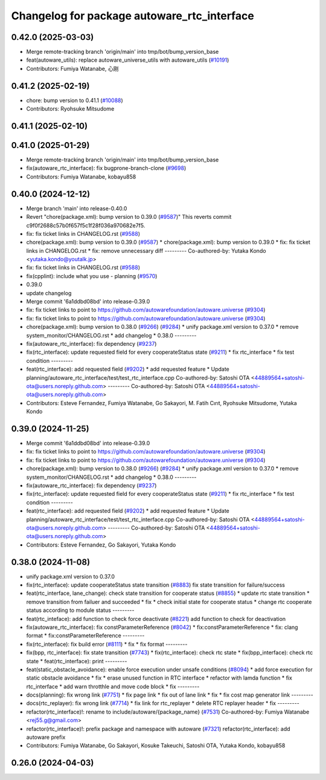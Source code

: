 ^^^^^^^^^^^^^^^^^^^^^^^^^^^^^^^^^^^^^^^^^^^^
Changelog for package autoware_rtc_interface
^^^^^^^^^^^^^^^^^^^^^^^^^^^^^^^^^^^^^^^^^^^^

0.42.0 (2025-03-03)
-------------------
* Merge remote-tracking branch 'origin/main' into tmp/bot/bump_version_base
* feat(autoware_utils): replace autoware_universe_utils with autoware_utils  (`#10191 <https://github.com/autowarefoundation/autoware.universe/issues/10191>`_)
* Contributors: Fumiya Watanabe, 心刚

0.41.2 (2025-02-19)
-------------------
* chore: bump version to 0.41.1 (`#10088 <https://github.com/autowarefoundation/autoware.universe/issues/10088>`_)
* Contributors: Ryohsuke Mitsudome

0.41.1 (2025-02-10)
-------------------

0.41.0 (2025-01-29)
-------------------
* Merge remote-tracking branch 'origin/main' into tmp/bot/bump_version_base
* fix(autoware_rtc_interface): fix bugprone-branch-clone (`#9698 <https://github.com/autowarefoundation/autoware.universe/issues/9698>`_)
* Contributors: Fumiya Watanabe, kobayu858

0.40.0 (2024-12-12)
-------------------
* Merge branch 'main' into release-0.40.0
* Revert "chore(package.xml): bump version to 0.39.0 (`#9587 <https://github.com/autowarefoundation/autoware.universe/issues/9587>`_)"
  This reverts commit c9f0f2688c57b0f657f5c1f28f036a970682e7f5.
* fix: fix ticket links in CHANGELOG.rst (`#9588 <https://github.com/autowarefoundation/autoware.universe/issues/9588>`_)
* chore(package.xml): bump version to 0.39.0 (`#9587 <https://github.com/autowarefoundation/autoware.universe/issues/9587>`_)
  * chore(package.xml): bump version to 0.39.0
  * fix: fix ticket links in CHANGELOG.rst
  * fix: remove unnecessary diff
  ---------
  Co-authored-by: Yutaka Kondo <yutaka.kondo@youtalk.jp>
* fix: fix ticket links in CHANGELOG.rst (`#9588 <https://github.com/autowarefoundation/autoware.universe/issues/9588>`_)
* fix(cpplint): include what you use - planning (`#9570 <https://github.com/autowarefoundation/autoware.universe/issues/9570>`_)
* 0.39.0
* update changelog
* Merge commit '6a1ddbd08bd' into release-0.39.0
* fix: fix ticket links to point to https://github.com/autowarefoundation/autoware.universe (`#9304 <https://github.com/autowarefoundation/autoware.universe/issues/9304>`_)
* fix: fix ticket links to point to https://github.com/autowarefoundation/autoware.universe (`#9304 <https://github.com/autowarefoundation/autoware.universe/issues/9304>`_)
* chore(package.xml): bump version to 0.38.0 (`#9266 <https://github.com/autowarefoundation/autoware.universe/issues/9266>`_) (`#9284 <https://github.com/autowarefoundation/autoware.universe/issues/9284>`_)
  * unify package.xml version to 0.37.0
  * remove system_monitor/CHANGELOG.rst
  * add changelog
  * 0.38.0
  ---------
* fix(autoware_rtc_interface): fix dependency (`#9237 <https://github.com/autowarefoundation/autoware.universe/issues/9237>`_)
* fix(rtc_interface): update requested field for every cooperateStatus state (`#9211 <https://github.com/autowarefoundation/autoware.universe/issues/9211>`_)
  * fix rtc_interface
  * fix test condition
  ---------
* feat(rtc_interface): add requested field (`#9202 <https://github.com/autowarefoundation/autoware.universe/issues/9202>`_)
  * add requested feature
  * Update planning/autoware_rtc_interface/test/test_rtc_interface.cpp
  Co-authored-by: Satoshi OTA <44889564+satoshi-ota@users.noreply.github.com>
  ---------
  Co-authored-by: Satoshi OTA <44889564+satoshi-ota@users.noreply.github.com>
* Contributors: Esteve Fernandez, Fumiya Watanabe, Go Sakayori, M. Fatih Cırıt, Ryohsuke Mitsudome, Yutaka Kondo

0.39.0 (2024-11-25)
-------------------
* Merge commit '6a1ddbd08bd' into release-0.39.0
* fix: fix ticket links to point to https://github.com/autowarefoundation/autoware.universe (`#9304 <https://github.com/autowarefoundation/autoware.universe/issues/9304>`_)
* fix: fix ticket links to point to https://github.com/autowarefoundation/autoware.universe (`#9304 <https://github.com/autowarefoundation/autoware.universe/issues/9304>`_)
* chore(package.xml): bump version to 0.38.0 (`#9266 <https://github.com/autowarefoundation/autoware.universe/issues/9266>`_) (`#9284 <https://github.com/autowarefoundation/autoware.universe/issues/9284>`_)
  * unify package.xml version to 0.37.0
  * remove system_monitor/CHANGELOG.rst
  * add changelog
  * 0.38.0
  ---------
* fix(autoware_rtc_interface): fix dependency (`#9237 <https://github.com/autowarefoundation/autoware.universe/issues/9237>`_)
* fix(rtc_interface): update requested field for every cooperateStatus state (`#9211 <https://github.com/autowarefoundation/autoware.universe/issues/9211>`_)
  * fix rtc_interface
  * fix test condition
  ---------
* feat(rtc_interface): add requested field (`#9202 <https://github.com/autowarefoundation/autoware.universe/issues/9202>`_)
  * add requested feature
  * Update planning/autoware_rtc_interface/test/test_rtc_interface.cpp
  Co-authored-by: Satoshi OTA <44889564+satoshi-ota@users.noreply.github.com>
  ---------
  Co-authored-by: Satoshi OTA <44889564+satoshi-ota@users.noreply.github.com>
* Contributors: Esteve Fernandez, Go Sakayori, Yutaka Kondo

0.38.0 (2024-11-08)
-------------------
* unify package.xml version to 0.37.0
* fix(rtc_interface): update cooperateStatus state transition (`#8883 <https://github.com/autowarefoundation/autoware.universe/issues/8883>`_)
  fix state transition for failure/success
* feat(rtc_interface, lane_change): check state transition for cooperate status (`#8855 <https://github.com/autowarefoundation/autoware.universe/issues/8855>`_)
  * update rtc state transition
  * remove transition from failuer and succeeded
  * fix
  * check initial state for cooperate status
  * change rtc cooperate status according to module status
  ---------
* feat(rtc_inteface): add function to check force deactivate (`#8221 <https://github.com/autowarefoundation/autoware.universe/issues/8221>`_)
  add function to check for deactivation
* fix(autoware_rtc_interface): fix constParameterReference (`#8042 <https://github.com/autowarefoundation/autoware.universe/issues/8042>`_)
  * fix:constParameterReference
  * fix: clang format
  * fix:constParameterReference
  ---------
* fix(rtc_interface): fix build error (`#8111 <https://github.com/autowarefoundation/autoware.universe/issues/8111>`_)
  * fix
  * fix format
  ---------
* fix(bpp, rtc_interface): fix state transition (`#7743 <https://github.com/autowarefoundation/autoware.universe/issues/7743>`_)
  * fix(rtc_interface): check rtc state
  * fix(bpp_interface): check rtc state
  * feat(rtc_interface): print
  ---------
* feat(static_obstacle_avoidance): enable force execution under unsafe conditions (`#8094 <https://github.com/autowarefoundation/autoware.universe/issues/8094>`_)
  * add force execution for static obstacle avoidance
  * fix
  * erase unused function in RTC interface
  * refactor with lamda function
  * fix rtc_interface
  * add warn throtthle and move code block
  * fix
  ---------
* docs(planning): fix wrong link (`#7751 <https://github.com/autowarefoundation/autoware.universe/issues/7751>`_)
  * fix page link
  * fix out of lane link
  * fix
  * fix cost map generator link
  ---------
* docs(rtc_replayer): fix wrong link (`#7714 <https://github.com/autowarefoundation/autoware.universe/issues/7714>`_)
  * fix link for rtc_replayer
  * delete RTC replayer header
  * fix
  ---------
* refactor(rtc_interface)!: rename to include/autoware/{package_name} (`#7531 <https://github.com/autowarefoundation/autoware.universe/issues/7531>`_)
  Co-authored-by: Fumiya Watanabe <rej55.g@gmail.com>
* refactor(rtc_interface)!: prefix package and namespace with autoware (`#7321 <https://github.com/autowarefoundation/autoware.universe/issues/7321>`_)
  refactor(rtc_interface): add autoware prefix
* Contributors: Fumiya Watanabe, Go Sakayori, Kosuke Takeuchi, Satoshi OTA, Yutaka Kondo, kobayu858

0.26.0 (2024-04-03)
-------------------
